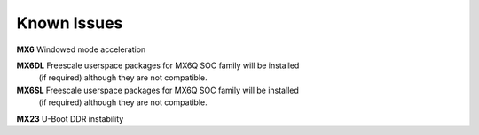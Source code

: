 Known Issues
============

**MX6** Windowed mode acceleration

**MX6DL** Freescale userspace packages for MX6Q SOC family will be installed
 (if required) although they are not compatible.

**MX6SL** Freescale userspace packages for MX6Q SOC family will be installed
 (if required) although they are not compatible.

**MX23** U-Boot DDR instability

